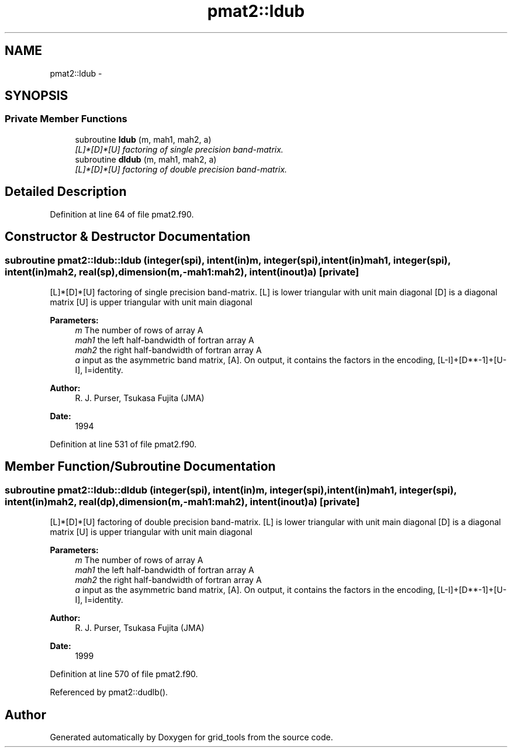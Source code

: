 .TH "pmat2::ldub" 3 "Fri Oct 22 2021" "Version 1.6.0" "grid_tools" \" -*- nroff -*-
.ad l
.nh
.SH NAME
pmat2::ldub \- 
.SH SYNOPSIS
.br
.PP
.SS "Private Member Functions"

.in +1c
.ti -1c
.RI "subroutine \fBldub\fP (m, mah1, mah2, a)"
.br
.RI "\fI[L]*[D]*[U] factoring of single precision band-matrix\&. \fP"
.ti -1c
.RI "subroutine \fBdldub\fP (m, mah1, mah2, a)"
.br
.RI "\fI[L]*[D]*[U] factoring of double precision band-matrix\&. \fP"
.in -1c
.SH "Detailed Description"
.PP 
Definition at line 64 of file pmat2\&.f90\&.
.SH "Constructor & Destructor Documentation"
.PP 
.SS "subroutine pmat2::ldub::ldub (integer(spi), intent(in)m, integer(spi), intent(in)mah1, integer(spi), intent(in)mah2, real(sp), dimension(m,-mah1:mah2), intent(inout)a)\fC [private]\fP"

.PP
[L]*[D]*[U] factoring of single precision band-matrix\&. [L] is lower triangular with unit main diagonal [D] is a diagonal matrix [U] is upper triangular with unit main diagonal 
.PP
\fBParameters:\fP
.RS 4
\fIm\fP The number of rows of array A 
.br
\fImah1\fP the left half-bandwidth of fortran array A 
.br
\fImah2\fP the right half-bandwidth of fortran array A 
.br
\fIa\fP input as the asymmetric band matrix, [A]\&. On output, it contains the factors in the encoding, [L-I]+[D**-1]+[U-I], I=identity\&. 
.RE
.PP
\fBAuthor:\fP
.RS 4
R\&. J\&. Purser, Tsukasa Fujita (JMA) 
.RE
.PP
\fBDate:\fP
.RS 4
1994 
.RE
.PP

.PP
Definition at line 531 of file pmat2\&.f90\&.
.SH "Member Function/Subroutine Documentation"
.PP 
.SS "subroutine pmat2::ldub::dldub (integer(spi), intent(in)m, integer(spi), intent(in)mah1, integer(spi), intent(in)mah2, real(dp), dimension(m,-mah1:mah2), intent(inout)a)\fC [private]\fP"

.PP
[L]*[D]*[U] factoring of double precision band-matrix\&. [L] is lower triangular with unit main diagonal [D] is a diagonal matrix [U] is upper triangular with unit main diagonal 
.PP
\fBParameters:\fP
.RS 4
\fIm\fP The number of rows of array A 
.br
\fImah1\fP the left half-bandwidth of fortran array A 
.br
\fImah2\fP the right half-bandwidth of fortran array A 
.br
\fIa\fP input as the asymmetric band matrix, [A]\&. On output, it contains the factors in the encoding, [L-I]+[D**-1]+[U-I], I=identity\&. 
.RE
.PP
\fBAuthor:\fP
.RS 4
R\&. J\&. Purser, Tsukasa Fujita (JMA) 
.RE
.PP
\fBDate:\fP
.RS 4
1999 
.RE
.PP

.PP
Definition at line 570 of file pmat2\&.f90\&.
.PP
Referenced by pmat2::dudlb()\&.

.SH "Author"
.PP 
Generated automatically by Doxygen for grid_tools from the source code\&.

